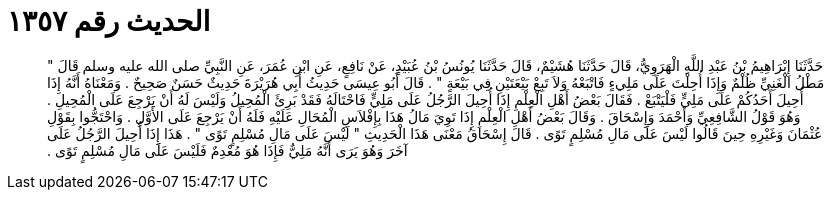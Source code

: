 
= الحديث رقم ١٣٥٧

[quote.hadith]
حَدَّثَنَا إِبْرَاهِيمُ بْنُ عَبْدِ اللَّهِ الْهَرَوِيُّ، قَالَ حَدَّثَنَا هُشَيْمٌ، قَالَ حَدَّثَنَا يُونُسُ بْنُ عُبَيْدٍ، عَنْ نَافِعٍ، عَنِ ابْنِ عُمَرَ، عَنِ النَّبِيِّ صلى الله عليه وسلم قَالَ ‏"‏ مَطْلُ الْغَنِيِّ ظُلْمٌ وَإِذَا أُحِلْتَ عَلَى مَلِيءٍ فَاتْبَعْهُ وَلاَ تَبِعْ بَيْعَتَيْنِ فِي بَيْعَةٍ ‏"‏ ‏.‏ قَالَ أَبُو عِيسَى حَدِيثُ أَبِي هُرَيْرَةَ حَدِيثٌ حَسَنٌ صَحِيحٌ ‏.‏ وَمَعْنَاهُ أَنَّهُ إِذَا أُحِيلَ أَحَدُكُمْ عَلَى مَلِيٍّ فَلْيَتْبَعْ ‏.‏ فَقَالَ بَعْضُ أَهْلِ الْعِلْمِ إِذَا أُحِيلَ الرَّجُلُ عَلَى مَلِيٍّ فَاحْتَالَهُ فَقَدْ بَرِئَ الْمُحِيلُ وَلَيْسَ لَهُ أَنْ يَرْجِعَ عَلَى الْمُحِيلِ ‏.‏ وَهُوَ قَوْلُ الشَّافِعِيِّ وَأَحْمَدَ وَإِسْحَاقَ ‏.‏ وَقَالَ بَعْضُ أَهْلِ الْعِلْمِ إِذَا تَوِيَ مَالُ هَذَا بِإِفْلاَسِ الْمُحَالِ عَلَيْهِ فَلَهُ أَنْ يَرْجِعَ عَلَى الأَوَّلِ ‏.‏ وَاحْتَجُّوا بِقَوْلِ عُثْمَانَ وَغَيْرِهِ حِينَ قَالُوا لَيْسَ عَلَى مَالِ مُسْلِمٍ تَوًى ‏.‏ قَالَ إِسْحَاقُ مَعْنَى هَذَا الْحَدِيثِ ‏"‏ لَيْسَ عَلَى مَالِ مُسْلِمٍ تَوًى ‏"‏ ‏.‏ هَذَا إِذَا أُحِيلَ الرَّجُلُ عَلَى آخَرَ وَهُوَ يَرَى أَنَّهُ مَلِيٌّ فَإِذَا هُوَ مُعْدِمٌ فَلَيْسَ عَلَى مَالِ مُسْلِمٍ تَوًى ‏.‏